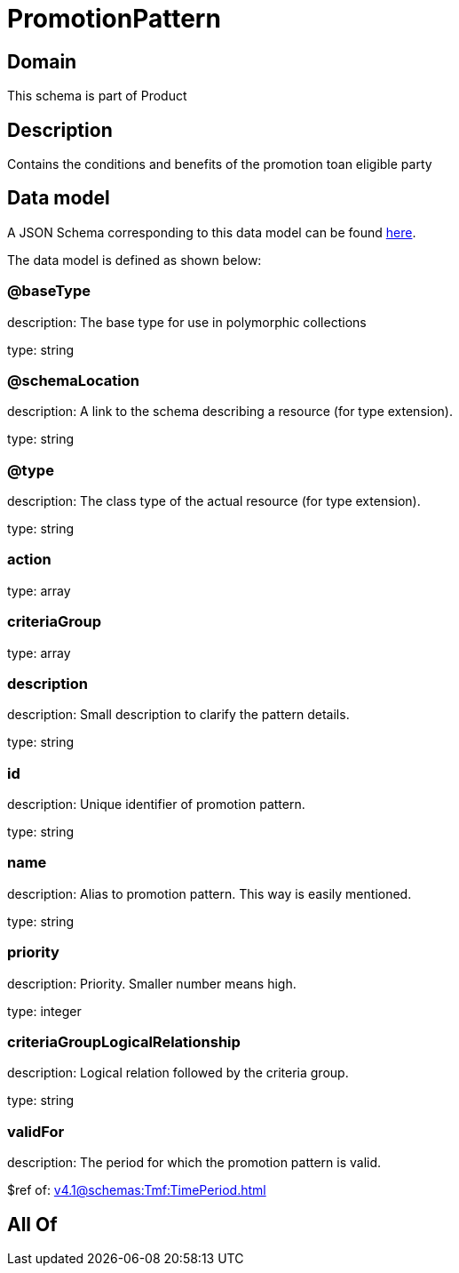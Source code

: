 = PromotionPattern

[#domain]
== Domain

This schema is part of Product

[#description]
== Description

Contains the conditions and benefits of the promotion toan eligible party


[#data_model]
== Data model

A JSON Schema corresponding to this data model can be found https://tmforum.org[here].

The data model is defined as shown below:


=== @baseType
description: The base type for use in polymorphic collections

type: string


=== @schemaLocation
description: A link to the schema describing a resource (for type extension).

type: string


=== @type
description: The class type of the actual resource (for type extension).

type: string


=== action
type: array


=== criteriaGroup
type: array


=== description
description: Small description to clarify the pattern details.

type: string


=== id
description: Unique identifier of promotion pattern.

type: string


=== name
description: Alias to promotion pattern. This way is easily mentioned.

type: string


=== priority
description: Priority. Smaller number means high.

type: integer


=== criteriaGroupLogicalRelationship
description: Logical relation followed by the criteria group.

type: string


=== validFor
description: The period  for which the promotion pattern is valid.

$ref of: xref:v4.1@schemas:Tmf:TimePeriod.adoc[]


[#all_of]
== All Of

